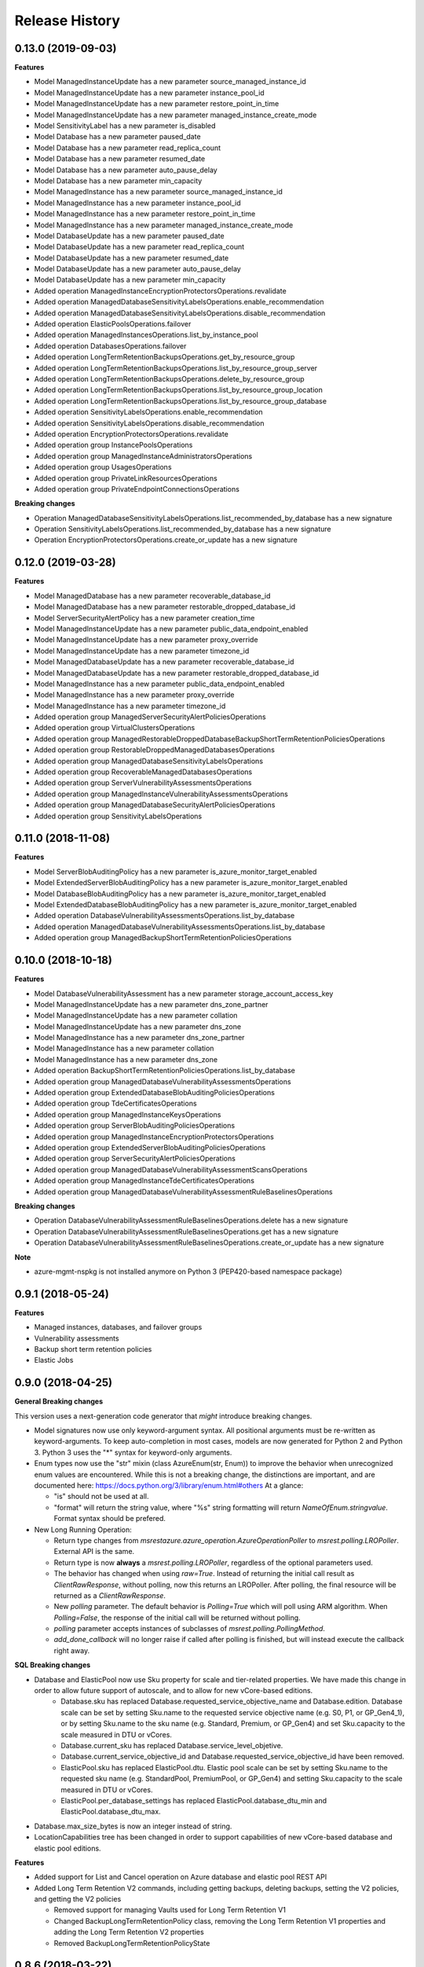 .. :changelog:

Release History
===============

0.13.0 (2019-09-03)
+++++++++++++++++++

**Features**

- Model ManagedInstanceUpdate has a new parameter source_managed_instance_id
- Model ManagedInstanceUpdate has a new parameter instance_pool_id
- Model ManagedInstanceUpdate has a new parameter restore_point_in_time
- Model ManagedInstanceUpdate has a new parameter managed_instance_create_mode
- Model SensitivityLabel has a new parameter is_disabled
- Model Database has a new parameter paused_date
- Model Database has a new parameter read_replica_count
- Model Database has a new parameter resumed_date
- Model Database has a new parameter auto_pause_delay
- Model Database has a new parameter min_capacity
- Model ManagedInstance has a new parameter source_managed_instance_id
- Model ManagedInstance has a new parameter instance_pool_id
- Model ManagedInstance has a new parameter restore_point_in_time
- Model ManagedInstance has a new parameter managed_instance_create_mode
- Model DatabaseUpdate has a new parameter paused_date
- Model DatabaseUpdate has a new parameter read_replica_count
- Model DatabaseUpdate has a new parameter resumed_date
- Model DatabaseUpdate has a new parameter auto_pause_delay
- Model DatabaseUpdate has a new parameter min_capacity
- Added operation ManagedInstanceEncryptionProtectorsOperations.revalidate
- Added operation ManagedDatabaseSensitivityLabelsOperations.enable_recommendation
- Added operation ManagedDatabaseSensitivityLabelsOperations.disable_recommendation
- Added operation ElasticPoolsOperations.failover
- Added operation ManagedInstancesOperations.list_by_instance_pool
- Added operation DatabasesOperations.failover
- Added operation LongTermRetentionBackupsOperations.get_by_resource_group
- Added operation LongTermRetentionBackupsOperations.list_by_resource_group_server
- Added operation LongTermRetentionBackupsOperations.delete_by_resource_group
- Added operation LongTermRetentionBackupsOperations.list_by_resource_group_location
- Added operation LongTermRetentionBackupsOperations.list_by_resource_group_database
- Added operation SensitivityLabelsOperations.enable_recommendation
- Added operation SensitivityLabelsOperations.disable_recommendation
- Added operation EncryptionProtectorsOperations.revalidate
- Added operation group InstancePoolsOperations
- Added operation group ManagedInstanceAdministratorsOperations
- Added operation group UsagesOperations
- Added operation group PrivateLinkResourcesOperations
- Added operation group PrivateEndpointConnectionsOperations

**Breaking changes**

- Operation ManagedDatabaseSensitivityLabelsOperations.list_recommended_by_database has a new signature
- Operation SensitivityLabelsOperations.list_recommended_by_database has a new signature
- Operation EncryptionProtectorsOperations.create_or_update has a new signature


0.12.0 (2019-03-28)
+++++++++++++++++++

**Features**

- Model ManagedDatabase has a new parameter recoverable_database_id
- Model ManagedDatabase has a new parameter restorable_dropped_database_id
- Model ServerSecurityAlertPolicy has a new parameter creation_time
- Model ManagedInstanceUpdate has a new parameter public_data_endpoint_enabled
- Model ManagedInstanceUpdate has a new parameter proxy_override
- Model ManagedInstanceUpdate has a new parameter timezone_id
- Model ManagedDatabaseUpdate has a new parameter recoverable_database_id
- Model ManagedDatabaseUpdate has a new parameter restorable_dropped_database_id
- Model ManagedInstance has a new parameter public_data_endpoint_enabled
- Model ManagedInstance has a new parameter proxy_override
- Model ManagedInstance has a new parameter timezone_id
- Added operation group ManagedServerSecurityAlertPoliciesOperations
- Added operation group VirtualClustersOperations
- Added operation group ManagedRestorableDroppedDatabaseBackupShortTermRetentionPoliciesOperations
- Added operation group RestorableDroppedManagedDatabasesOperations
- Added operation group ManagedDatabaseSensitivityLabelsOperations
- Added operation group RecoverableManagedDatabasesOperations
- Added operation group ServerVulnerabilityAssessmentsOperations
- Added operation group ManagedInstanceVulnerabilityAssessmentsOperations
- Added operation group ManagedDatabaseSecurityAlertPoliciesOperations
- Added operation group SensitivityLabelsOperations

0.11.0 (2018-11-08)
+++++++++++++++++++

**Features**

- Model ServerBlobAuditingPolicy has a new parameter is_azure_monitor_target_enabled
- Model ExtendedServerBlobAuditingPolicy has a new parameter is_azure_monitor_target_enabled
- Model DatabaseBlobAuditingPolicy has a new parameter is_azure_monitor_target_enabled
- Model ExtendedDatabaseBlobAuditingPolicy has a new parameter is_azure_monitor_target_enabled
- Added operation DatabaseVulnerabilityAssessmentsOperations.list_by_database
- Added operation ManagedDatabaseVulnerabilityAssessmentsOperations.list_by_database
- Added operation group ManagedBackupShortTermRetentionPoliciesOperations

0.10.0 (2018-10-18)
+++++++++++++++++++

**Features**

- Model DatabaseVulnerabilityAssessment has a new parameter storage_account_access_key
- Model ManagedInstanceUpdate has a new parameter dns_zone_partner
- Model ManagedInstanceUpdate has a new parameter collation
- Model ManagedInstanceUpdate has a new parameter dns_zone
- Model ManagedInstance has a new parameter dns_zone_partner
- Model ManagedInstance has a new parameter collation
- Model ManagedInstance has a new parameter dns_zone
- Added operation BackupShortTermRetentionPoliciesOperations.list_by_database
- Added operation group ManagedDatabaseVulnerabilityAssessmentsOperations
- Added operation group ExtendedDatabaseBlobAuditingPoliciesOperations
- Added operation group TdeCertificatesOperations
- Added operation group ManagedInstanceKeysOperations
- Added operation group ServerBlobAuditingPoliciesOperations
- Added operation group ManagedInstanceEncryptionProtectorsOperations
- Added operation group ExtendedServerBlobAuditingPoliciesOperations
- Added operation group ServerSecurityAlertPoliciesOperations
- Added operation group ManagedDatabaseVulnerabilityAssessmentScansOperations
- Added operation group ManagedInstanceTdeCertificatesOperations
- Added operation group ManagedDatabaseVulnerabilityAssessmentRuleBaselinesOperations

**Breaking changes**

- Operation DatabaseVulnerabilityAssessmentRuleBaselinesOperations.delete has a new signature
- Operation DatabaseVulnerabilityAssessmentRuleBaselinesOperations.get has a new signature
- Operation DatabaseVulnerabilityAssessmentRuleBaselinesOperations.create_or_update has a new signature

**Note**

- azure-mgmt-nspkg is not installed anymore on Python 3 (PEP420-based namespace package)

0.9.1 (2018-05-24)
++++++++++++++++++

**Features**

- Managed instances, databases, and failover groups
- Vulnerability assessments
- Backup short term retention policies
- Elastic Jobs

0.9.0 (2018-04-25)
++++++++++++++++++

**General Breaking changes**

This version uses a next-generation code generator that *might* introduce breaking changes.

- Model signatures now use only keyword-argument syntax. All positional arguments must be re-written as keyword-arguments.
  To keep auto-completion in most cases, models are now generated for Python 2 and Python 3. Python 3 uses the "*" syntax for keyword-only arguments.
- Enum types now use the "str" mixin (class AzureEnum(str, Enum)) to improve the behavior when unrecognized enum values are encountered.
  While this is not a breaking change, the distinctions are important, and are documented here:
  https://docs.python.org/3/library/enum.html#others
  At a glance:

  - "is" should not be used at all.
  - "format" will return the string value, where "%s" string formatting will return `NameOfEnum.stringvalue`. Format syntax should be prefered.

- New Long Running Operation:

  - Return type changes from `msrestazure.azure_operation.AzureOperationPoller` to `msrest.polling.LROPoller`. External API is the same.
  - Return type is now **always** a `msrest.polling.LROPoller`, regardless of the optional parameters used.
  - The behavior has changed when using `raw=True`. Instead of returning the initial call result as `ClientRawResponse`,
    without polling, now this returns an LROPoller. After polling, the final resource will be returned as a `ClientRawResponse`.
  - New `polling` parameter. The default behavior is `Polling=True` which will poll using ARM algorithm. When `Polling=False`,
    the response of the initial call will be returned without polling.
  - `polling` parameter accepts instances of subclasses of `msrest.polling.PollingMethod`.
  - `add_done_callback` will no longer raise if called after polling is finished, but will instead execute the callback right away.

**SQL Breaking changes**

- Database and ElasticPool now use Sku property for scale and tier-related properties. We have made this change in order to allow future support of autoscale, and to allow for new vCore-based editions.
   * Database.sku has replaced Database.requested_service_objective_name and Database.edition. Database scale can be set by setting Sku.name to the requested service objective name (e.g. S0, P1, or GP_Gen4_1), or by setting Sku.name to the sku name (e.g. Standard, Premium, or GP_Gen4) and set Sku.capacity to the scale measured in DTU or vCores.
   * Database.current_sku has replaced Database.service_level_objetive.
   * Database.current_service_objective_id and Database.requested_service_objective_id have been removed.
   * ElasticPool.sku has replaced ElasticPool.dtu. Elastic pool scale can be set by setting Sku.name to the requested sku name (e.g. StandardPool, PremiumPool, or GP_Gen4) and setting Sku.capacity to the scale measured in DTU or vCores.
   * ElasticPool.per_database_settings has replaced ElasticPool.database_dtu_min and ElasticPool.database_dtu_max.
- Database.max_size_bytes is now an integer instead of string.
- LocationCapabilities tree has been changed in order to support capabilities of new vCore-based database and elastic pool editions.

**Features**

- Added support for List and Cancel operation on Azure database and elastic pool REST API
- Added Long Term Retention V2 commands, including getting backups, deleting backups, setting the V2 policies, and getting the V2 policies

  * Removed support for managing Vaults used for Long Term Retention V1
  * Changed BackupLongTermRetentionPolicy class, removing the Long Term Retention V1 properties and adding the Long Term Retention V2 properties
  * Removed BackupLongTermRetentionPolicyState

0.8.6 (2018-03-22)
++++++++++++++++++

**Features**

- Added support for List and Cancel operation on Azure database and elastic pool REST API
- Added support for Auto-tuning REST API

0.8.5 (2018-01-18)
++++++++++++++++++

**Features**

- Added support for renaming databases
- Added missing database editions and service objectives
- Added ability to list long term retention vaults & policies

0.8.4 (2017-11-14)
++++++++++++++++++

**Features**

- Added support for subscription usages

0.8.3 (2017-10-24)
++++++++++++++++++

**Features**

- Added support for database zone redundant property
- Added support for server dns aliases

0.8.2 (2017-10-18)
++++++++++++++++++

**Features**

- Added support for state and migration flag properties for SQL Vnet rules

0.8.1 (2017-10-04)
++++++++++++++++++

**Features**

- Add database.cancel operation
- Add database.list_by_database

0.8.0 (2017-09-07)
++++++++++++++++++

**Disclaimer**

We were using a slightly unorthodox convention for some operation ids.
Some resource operations were "nested" inside others, e.g. blob auditing policies was nested inside databases as in client.databases.get_blob_auditing_policies(..)
instead of the flattened ARM standard client.database_blob_auditing_policies.get(...).

This convention has lead to some inconsistencies, makes some APIs difficult to find, and is at odds with future APIs.
For example if we wanted to implement listing db audit policies by server, continuing the current convention would be
client.databases.list_blob_auditing_policies_by_server(..) which makes much less sense than the ARM standard which would beclient.database_blob_auditing_policies.list_by_server(...)`.

In order to resolve this and provide a good path moving forward,
we have renamed the inconsistent operations to follow the ARM standard.
This is an unfortunate breaking change, but it's best to do now while the SDK is still in preview and since most of these operations were only recently added.

**Breaking changes**

- client.database.get_backup_long_term_retention_policy -> client.backup_long_term_retention_policies.get
- client.database.create_or_update_backup_long_term_retention_policy -> client.backup_long_term_retention_policies.create_or_update

- client.servers.create_backup_long_term_retention_vault -> client.backup_long_term_retention_vaults.create_or_update
- client.servers.get_backup_long_term_retention_vault -> client.backup_long_term_retention_vaults.get

- client.database.list_restore_points -> client.restore_points.list_by_database

- client.servers.create_or_update_connection_policy -> client.server_connection_policies.create_or_update
- client.servers.get_connection_policy -> client.server_connection_policies.get

- client.databases.create_or_update_data_masking_policy -> client.data_masking_policies.create_or_update
- client.databases.get_data_masking_policy -> client.data_masking_policies.get

- client.databases.create_or_update_data_masking_rule -> client.data_masking_rules.create_or_update
- client.databases.get_data_masking_rule -> client.data_masking_rules.get
- client.databases.list_data_masking_rules -> client.data_masking_rules.list_by_database

- client.databases.get_threat_detection_policy -> client.database_threat_detection_policies.get
- client.databases.create_or_update_threat_detection_policy -> client.database_threat_detection_policies.create_or_update

- client.databases.create_or_update_geo_backup_policy -> client.geo_backup_policies.create_or_update
- client.databases.get_geo_backup_policy -> client.geo_backup_policies.get
- client.databases.list_geo_backup_policies -> client.geo_backup_policies.list_by_database

- client.databases.delete_replication_link -> client.replication_links.delete
- client.databases.get_replication_link -> client.replication_links.get
- client.databases.failover_replication_link -> client.replication_links.failover
- client.databases.failover_replication_link_allow_data_loss -> client.replication_links.failover_allow_data_loss
- client.databases.list_replication_links -> client.replication_links.list_by_database

- client.server_azure_ad_administrators.list -> client.server_azure_ad_administrators.list_by_server
- client.servers.get_service_objective -> client.service_objectives.get
- client.servers.list_service_objectives -> client.service_objectives.list_by_server

- client.elastic_pools.list_activity -> client.elastic_pool_activities.list_by_elastic_pool
- client.elastic_pools.list_database_activity -> client.elastic_pool_database_activities.list_by_elastic_pool
- client.elastic_pools.get_database -> client.databases.get_by_elastic_pool
- client.elastic_pools.list_databases -> client.databases.list_by_elastic_pool

- client.recommended_elastic_pools.get_databases -> client.databases.get_by_recommended_elastic_pool
- client.recommended_elastic_pools.list_databases -> client.databases.list_by_recommended_elastic_pool

- client.databases.get_service_tier_advisor -> client.service_tier_advisors.get
- client.databases.list_service_tier_advisors -> client.service_tier_advisors.list_by_database

- client.databases.create_or_update_transparent_data_encryption_configuration -> client.transparent_data_encryptions.create_or_update
- client.databases.get_transparent_data_encryption_configuration -> client.transparent_data_encryptions.get
- client.databases.list_transparent_data_encryption_activity -> client.transparent_data_encryption_activities.list_by_configuration

- client.servers.list_usages -> client.server_usages.list_by_server
- client.databases.list_usages -> client.database_usages.list_by_database

- client.databases.get_blob_auditing_policy -> client.database_blob_auditing_policies.get
- client.databases.create_or_update_blob_auditing_policy -> client.database_blob_auditing_policies.create_or_update

- client.servers.list_encryption_protectors, -> client.encryption_protectors.list_by_server
- client.servers.get_encryption_protector -> client.encryption_protectors.get
- client.servers.create_or_update_encryption_protector -> client.encryption_protectors.create_or_update

- Database blob auditing policy state is required
- Failover group resource now has required properties defined

**Features**

- Add SQL DB, server, and pool PATCH operations
- client.operations.list now returnes a full list of operations and not a limited subset (2014-04-01 to 2015-05-01-preview)

**Fixed bugs**

- Fixed KeyError in server_azure_ad_administrators_operations.get

0.7.1 (2017-06-30)
++++++++++++++++++

- Added support for server connection policies
- Fixed error in databases_operations.create_or_update_threat_detection_policy

0.7.0 (2017-06-28)
++++++++++++++++++

**Features**

- Backup/Restore related: RecoverableDatabase, RestorableDroppedDatabase, BackupLongTermRetentionVault, BackupLongTermRetentionPolicy, and GeoBackupPolicy
- Data Masking rules and policies
- Server communication links

**Breaking changes**

- Renamed enum RestorePointTypes to RestorePointType
- Renamed VnetFirewallRule and related operations to VirtualNetworkRule

0.6.0 (2017-06-13)
++++++++++++++++++

- Updated Servers api version from 2014-04-01 to 2015-05-01-preview, which is SDK compatible and includes support for server managed identity
- Added support for server keys and encryption protectors
- Added support for check server name availability
- Added support for virtual network firewall rules
- Updated server azure ad admin from swagger
- Minor nonfunctional updates to database blob auditing
- Breaking changes DatabaseMetrics and ServerMetrics renamed to DatabaseUsage and ServerUsage. These were misleadingly named because metrics is a different API.
- Added database metrics and elastic pool metrics

0.5.3 (2017-06-01)
++++++++++++++++++

- Update minimal dependency to msrestazure 0.4.8

0.5.2 (2017-05-31)
++++++++++++++++++

**Features**

- Added support for server active directory administrator, failover groups, and virtual network rules
- Minor changes to database auditing support

0.5.1 (2017-04-28)
++++++++++++++++++

**Bugfixes**

- Fix return exception in import/export

0.5.0 (2017-04-19)
++++++++++++++++++

**Breaking changes**

- `SqlManagementClient.list_operations` is now `SqlManagementClient.operations.list`

**New features**

- Added elastic pool capabilities to capabilities API.

**Notes**

* This wheel package is now built with the azure wheel extension

0.4.0 (2017-03-22)
++++++++++++++++++

Capabilities and security policy features.

Also renamed several types and operations for improved clarify and
consistency.

Additions:

* BlobAuditingPolicy APIs (e.g. databases.create_or_update_blob_auditing_policy)
* ThreatDetectionPolicy APIs (e.g. databases.create_or_update_threat_detection_policy)
* databases.list_by_server now supports $expand parameter
* Capabilities APIs (e.g. capabilities.list_by_location)

Classes and enums renamed:

* ServerFirewallRule -> FirewallRule
* DatabaseEditions -> DatabaseEdition
* ElasticPoolEditions -> ElasticPoolEdition
* ImportRequestParameters -> ImportRequest
* ExportRequestParameters -> ExportRequest
* ImportExportOperationResponse -> ImportExportResponse
* OperationMode -> ImportOperationMode
* TransparentDataEncryptionStates -> TransparentDataEncryptionStatus

Classes removed:

* Unused types: UpgradeHint, Schema, Table, Column

Operations renamed:

* servers.get_by_resource_group -> servers.get
* servers.create_or_update_firewall_rule -> firewall_rules.create_or_update, and similar for get, list, and delete
* databases.import -> databases.create_import_operation
* servers.import -> databases.import
* databases.pause_data_warehouse -> databases.pause
* databases.resume_data_warehouse -> databases.resume
* recommended_elastic_pools.list -> recommended_elastic_pools.list_by_server

Operations removed:

* Removed ImportExport operation results APIs since these are handled automatically by Azure async pattern.

0.3.3 (2017-03-14)
++++++++++++++++++

* Add database blob auditing and threat detection operations

0.3.2 (2017-03-08)
++++++++++++++++++

* Add import/export operations
* Expanded documentation of create modes

0.3.1 (2017-03-01)
++++++++++++++++++

* Added ‘filter’ param to list databases

0.3.0 (2017-02-27)
++++++++++++++++++

**Breaking changes**

* Enums:

  * createMode renamed to CreateMode
  * Added ReadScale, SampleName, ServerState

* Added missing Database properties (failover_group_id, restore_point_in_time, read_scale, sample_name)
* Added missing ElasticPoolActivity properties (requested_*)
* Added missing ReplicationLink properties (is_termination_allowed, replication_mode)
* Added missing Server properties (external_administrator_*, state)
* Added operations APIs
* Removed unused Database.upgrade_hint property
* Removed unused RecommendedDatabaseProperties class
* Renamed incorrect RecommendedElasticPool.databases_property to databases
* Made firewall rule start/end ip address required
* Added missing kind property to many resources
* Many doc clarifications

0.2.0 (2016-12-12)
++++++++++++++++++

**Breaking changes**

* Parameters re-ordering (list_database_activity)
* Flatten create_or_update_firewall_rule from "parameters" to "start_ip_address" and "end_ip_address"

0.1.0 (2016-11-02)
++++++++++++++++++

* Initial Release
